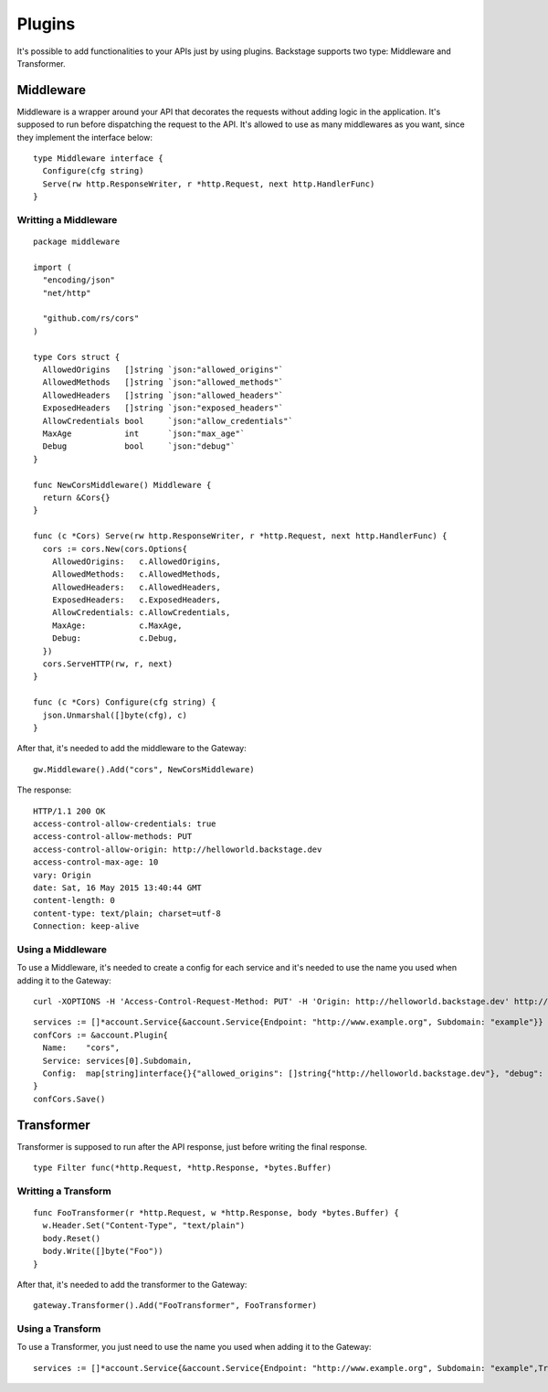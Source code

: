 =======
Plugins
=======

It's possible to add functionalities to your APIs just by using plugins. Backstage supports two type: Middleware and Transformer.


Middleware
----------
Middleware is a wrapper around your API that decorates the requests without adding logic in the application. It's supposed to run before dispatching the request to the API. It's allowed to use as many middlewares as you want, since they implement the interface below:

.. image:: middleware.png
   :name: middleware

.. highlight:: go

::

  type Middleware interface {
    Configure(cfg string)
    Serve(rw http.ResponseWriter, r *http.Request, next http.HandlerFunc)
  }



Writting a Middleware
~~~~~~~~~~~~~~~~~~~~~

.. highlight:: go

::

  package middleware

  import (
    "encoding/json"
    "net/http"

    "github.com/rs/cors"
  )

  type Cors struct {
    AllowedOrigins   []string `json:"allowed_origins"`
    AllowedMethods   []string `json:"allowed_methods"`
    AllowedHeaders   []string `json:"allowed_headers"`
    ExposedHeaders   []string `json:"exposed_headers"`
    AllowCredentials bool     `json:"allow_credentials"`
    MaxAge           int      `json:"max_age"`
    Debug            bool     `json:"debug"`
  }

  func NewCorsMiddleware() Middleware {
    return &Cors{}
  }

  func (c *Cors) Serve(rw http.ResponseWriter, r *http.Request, next http.HandlerFunc) {
    cors := cors.New(cors.Options{
      AllowedOrigins:   c.AllowedOrigins,
      AllowedMethods:   c.AllowedMethods,
      AllowedHeaders:   c.AllowedHeaders,
      ExposedHeaders:   c.ExposedHeaders,
      AllowCredentials: c.AllowCredentials,
      MaxAge:           c.MaxAge,
      Debug:            c.Debug,
    })
    cors.ServeHTTP(rw, r, next)
  }

  func (c *Cors) Configure(cfg string) {
    json.Unmarshal([]byte(cfg), c)
  }


After that, it's needed to add the middleware to the Gateway:

.. highlight:: go

::

  gw.Middleware().Add("cors", NewCorsMiddleware)


The response:

.. highlight:: bash

::

  HTTP/1.1 200 OK
  access-control-allow-credentials: true
  access-control-allow-methods: PUT
  access-control-allow-origin: http://helloworld.backstage.dev
  access-control-max-age: 10
  vary: Origin
  date: Sat, 16 May 2015 13:40:44 GMT
  content-length: 0
  content-type: text/plain; charset=utf-8
  Connection: keep-alive

Using a Middleware
~~~~~~~~~~~~~~~~~~~~

To use a Middleware, it's needed to create a config for each service and it's needed to use the name you used when adding it to the Gateway:

.. highlight:: bash

::

  curl -XOPTIONS -H 'Access-Control-Request-Method: PUT' -H 'Origin: http://helloworld.backstage.dev' http://helloworld.backstage.dev/ -i

.. highlight:: go

::

  services := []*account.Service{&account.Service{Endpoint: "http://www.example.org", Subdomain: "example"}}
  confCors := &account.Plugin{
    Name:    "cors",
    Service: services[0].Subdomain,
    Config:  map[string]interface{}{"allowed_origins": []string{"http://helloworld.backstage.dev"}, "debug": true, "allowed_methods": []string{"DELETE", "PUT"}, "allow_credentials": true, "max_age": 10},
  }
  confCors.Save()


Transformer
-----------
Transformer is supposed to run after the API response, just before writing the final response.

.. image:: transformer.png
   :name: transformer

.. highlight:: go

::

  type Filter func(*http.Request, *http.Response, *bytes.Buffer)

Writting a Transform
~~~~~~~~~~~~~~~~~~~~

.. highlight:: go

::

  func FooTransformer(r *http.Request, w *http.Response, body *bytes.Buffer) {
    w.Header.Set("Content-Type", "text/plain")
    body.Reset()
    body.Write([]byte("Foo"))
  }

After that, it's needed to add the transformer to the Gateway:

.. highlight:: go

::

  gateway.Transformer().Add("FooTransformer", FooTransformer)


Using a Transform
~~~~~~~~~~~~~~~~~~~~

To use a Transformer, you just need to use the name you used when adding it to the Gateway:

.. highlight:: go

::

  services := []*account.Service{&account.Service{Endpoint: "http://www.example.org", Subdomain: "example",Transformers: []string{"FooTransformer"}}}